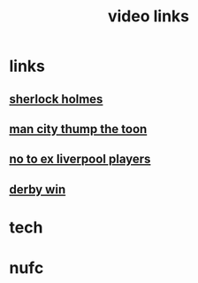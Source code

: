 #+TITLE: video links
#+STARTUP: overview
* links
** [[video:https://www.youtube.com/watch?v=1rS2RAtkAgc][sherlock holmes]]
** [[video:https://www.youtube.com/watch?v=_x9YG6nJ4Hs][man city thump the toon]]
** [[video:https://www.youtube.com/watch?v=9UWjL7TfYEY&t=668s][no to ex liverpool players]]
** [[video:https://www.youtube.com/watch?v=xm715XYhJLI][derby win]]

* tech
* nufc
